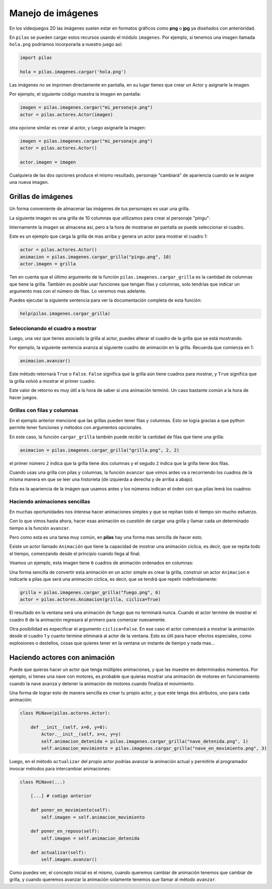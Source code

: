 Manejo de imágenes
==================

En los videojuegos 2D las imágenes suelen estar en formatos
gráficos como **png** o **jpg** ya diseñados con anterioridad.

En ``pilas`` se pueden cargar estos recursos usando
el módulo ``imagenes``. Por ejemplo, si tenemos una
imagen llamada ``hola.png`` podríamos incorporarla a
nuestro juego así:

.. code-block:: python

    import pilas

    hola = pilas.imagenes.cargar('hola.png')


Las imágenes no se imprimen directamente en pantalla, en
su lugar tienes que crear un Actor y asignarle la
imagen.

Por ejemplo, el siguiente código muestra la imagen
en pantalla:

.. code-block:: python

    imagen = pilas.imagenes.cargar("mi_personaje.png")
    actor = pilas.actores.Actor(imagen)

otra opcione similar es crear al actor, y luego
asignarle la imagen:

.. code-block:: python

    imagen = pilas.imagenes.cargar("mi_personaje.png")
    actor = pilas.actores.Actor()

    actor.imagen = imagen

Cualquiera de las dos opciones produce el mismo
resultado, personaje "cambiará" de apariencia
cuando se le asigne una nueva imagen.

Grillas de imágenes
-------------------

Un forma conveniente de almacenar las imágenes de tus
personajes es usar una grilla.

La siguiente imagen es una grilla de 10 columnas
que utilizamos para crear al personaje "pingu":

.. image:: images/pingu.png


Internamente la imagen se almacena así, pero a la
hora de mostrarse en pantalla se puede seleccionar
el cuadro.

Este es un ejemplo que carga la grilla de mas arriba
y genera un actor para mostrar el cuadro 1:

.. code-block:: python

    actor = pilas.actores.Actor()
    animacion = pilas.imagenes.cargar_grilla("pingu.png", 10)
    actor.imagen = grilla

Ten en cuenta que el último argumento de la función ``pilas.imagenes.cargar_grilla`` es la cantidad de columnas que
tiene la grilla. También es posible usar funciones
que tengan filas y columnas, solo tendrías que indicar un
argumento mas con el número de filas. Lo veremos mas adelante.

Puedes ejecutar la siguiente sentencia para ver
la documentación completa de esta función:

.. code-block:: python

    help(pilas.imagenes.cargar_grilla)


Seleccionando el cuadro a mostrar
_________________________________

Luego, una vez que tienes asociado la grilla al actor,
puedes alterar el cuadro de la grilla que se está
mostrando.

Por ejemplo, la siguiente sentencia avanza al siguiente
cuadro de animación en la grilla. Recuerda que
comienza en 1:

.. code-block:: python

    animacion.avanzar()

Este método retornará ``True`` o ``False``. ``False``
significa que la grilla aún tiene cuadros para
mostrar, y ``True`` significa que la grilla volvió
a mostrar el primer cuadro.

Este valor de retorno es muy útil a la hora de
saber si una animación terminó. Un caso bastante
común a la hora de hacer juegos.


Grillas con filas y columnas
____________________________

En el ejemplo anterior mencioné que las grillas pueden
tener filas y columnas. Esto se logra gracias a que
python permite tener funciones y métodos con argumentos
opcionales.

En este caso, la función ``cargar_grilla`` también
puede recibir la cantidad de filas que tiene una grilla:

.. code-block:: python

    animacion = pilas.imagenes.cargar_grilla("grilla.png", 2, 2)

el primer número ``2`` indica que la grilla tiene dos
columnas y el segudo ``2`` indica que la grilla tiene dos
filas.


Cuando usas una grilla con pilas y columnas, la función ``avanzar``
que vimos antes va a recorriendo los cuadros de la misma
manera en que se leer una historieta (de izquierda
a derecha y de arriba a abajo).

Esta es la apariencia de la imágen que usamos antes y
los números indican el órden con que pilas leerá los cuadros:

.. images:: images/grilla_con_columnas.png


Haciendo animaciones sencillas
______________________________

En muchas oportunidades nos interesa hacer animaciones simples
y que se repitan todo el tiempo sin mucho esfuerzo. 

Con lo que vimos hasta ahora, hacer esas animación
es cuestión de cargar una grilla y llamar cada
un determinado tiempo a la función ``avanzar``.

Pero como esta es una tarea muy común, en **pilas** hay una forma
mas sencilla de hacer esto.

Existe un actor llamado ``Animación`` que tiene la
capacidad de mostrar una animación cíclica, es decir,
que se repita todo el tiempo, comenzando desde el principio
cuando llega al final.

Veamos un ejemplo, esta imagen tiene ``6`` cuadros de animación
ordenados en columnas:

.. image:: images/grilla_fuego.png


Una forma sencilla de convertir esta animación en un actor
simple es crear la grilla, construir un actor ``Animacion`` e
indicarle a pilas que será una animación cíclica, es decir, que
se tendrá que repetir indefinidamente:


.. code-block:: python

    grilla = pilas.imagenes.cargar_grilla("fuego.png", 6)
    actor = pilas.actores.Animacion(grilla, ciclica=True)


El resultado en la ventana será una animación de fuego que
no terminará nunca. Cuando el actor termine de mostrar el
cuadro 6 de la animación regresará al primero para comenzar
nuevamente.

Otra posibilidad es especificar el argumento ``ciclica=False``. En
ese caso el actor comenzará a mostrar la animación desde el cuadro
1 y cuanto termine eliminará al actor de la ventana. Esto es útil
para hacer efectos especiales, como explosiones o destellos, cosas
que quieres tener en la ventana un instante de tiempo y nada mas...


Haciendo actores con animación
------------------------------

Puede que quieras hacer un actor que tenga múltiples animaciones, y
que las muestre en determinados momentos. Por ejemplo, si tienes
una nave con motores, es probable que quieras mostrar una animación
de motores en funcionamiento cuando la nave avanza y detener la
animación de motores cuando finaliza el movimiento.

Una forma de lograr esto de manera sencilla es crear tu propio
actor, y que este tenga dos atributos, uno para cada animación:


.. code-block:: python

    class MiNave(pilas.actores.Actor):

        def __init__(self, x=0, y=0):
            Actor.__init__(self, x=x, y=y)
            self.animacion_detenida = pilas.imagenes.cargar_grilla("nave_detenida.png", 1)
            self.animacion_movimiento = pilas.imagenes.cargar_grilla("nave_en_movimiento.png", 3)


Luego, en el método ``actualizar`` del propio actor podrías
avanzar la animación actual y permitirle al programador invocar
métodos para intercambiar animaciones:


.. code-block:: python

    class MiNave(...)

        [...] # codigo anterior
    
        def poner_en_movimiento(self):
            self.imagen = self.animacion_movimiento

        def poner_en_reposo(self):
            self.imagen = self.animacion_detenida

        def actualizar(self):
            self.imagen.avanzar()


Como puedes ver, el concepto inicial es el mismo, cuando
queremos cambiar de animación tenemos que cambiar de grilla, y
cuando queremos avanzar la animación solamente tenemos que
llamar al método ``avanzar``.
